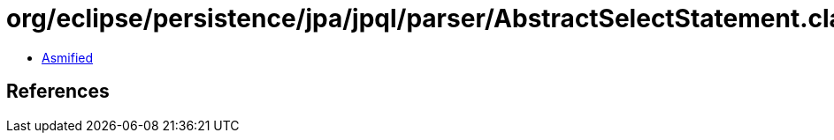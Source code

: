 = org/eclipse/persistence/jpa/jpql/parser/AbstractSelectStatement.class

 - link:AbstractSelectStatement-asmified.java[Asmified]

== References

